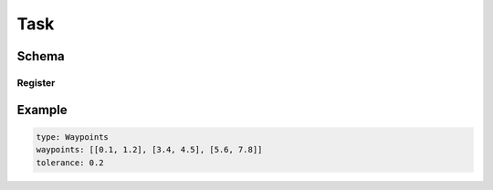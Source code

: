 ====
Task
====

Schema
======

.. schema:: navground.sim.Task.base_schema()

Register
--------

.. schema:: navground.sim.Task.register_schema()

Example
=======

.. code-block:: yaml

   type: Waypoints
   waypoints: [[0.1, 1.2], [3.4, 4.5], [5.6, 7.8]]
   tolerance: 0.2


